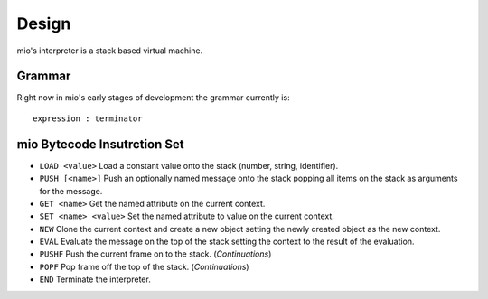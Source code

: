 Design
======

mio's interpreter is a stack based virtual machine.


Grammar
-------

Right now in mio's early stages of development the grammar currently is:

::
    
    expression : terminator


mio Bytecode Insutrction Set
----------------------------

- ``LOAD <value>``
  Load a constant value onto the stack (number, string, identifier).

- ``PUSH [<name>]``
  Push an optionally named message onto the stack popping all items on the
  stack as arguments for the message.

- ``GET <name>``
  Get the named attribute on the current context.

- ``SET <name> <value>``
  Set the named attribute to value on the current context.

- ``NEW``
  Clone the current context and create a new object setting the newly
  created object as the new context.

- ``EVAL``
  Evaluate the message on the top of the stack setting the context to
  the result of the evaluation.

- ``PUSHF``
  Push the current frame on to the stack. (*Continuations*)

- ``POPF``
  Pop frame off the top of the stack. (*Continuations*)

- ``END``
  Terminate the interpreter.
